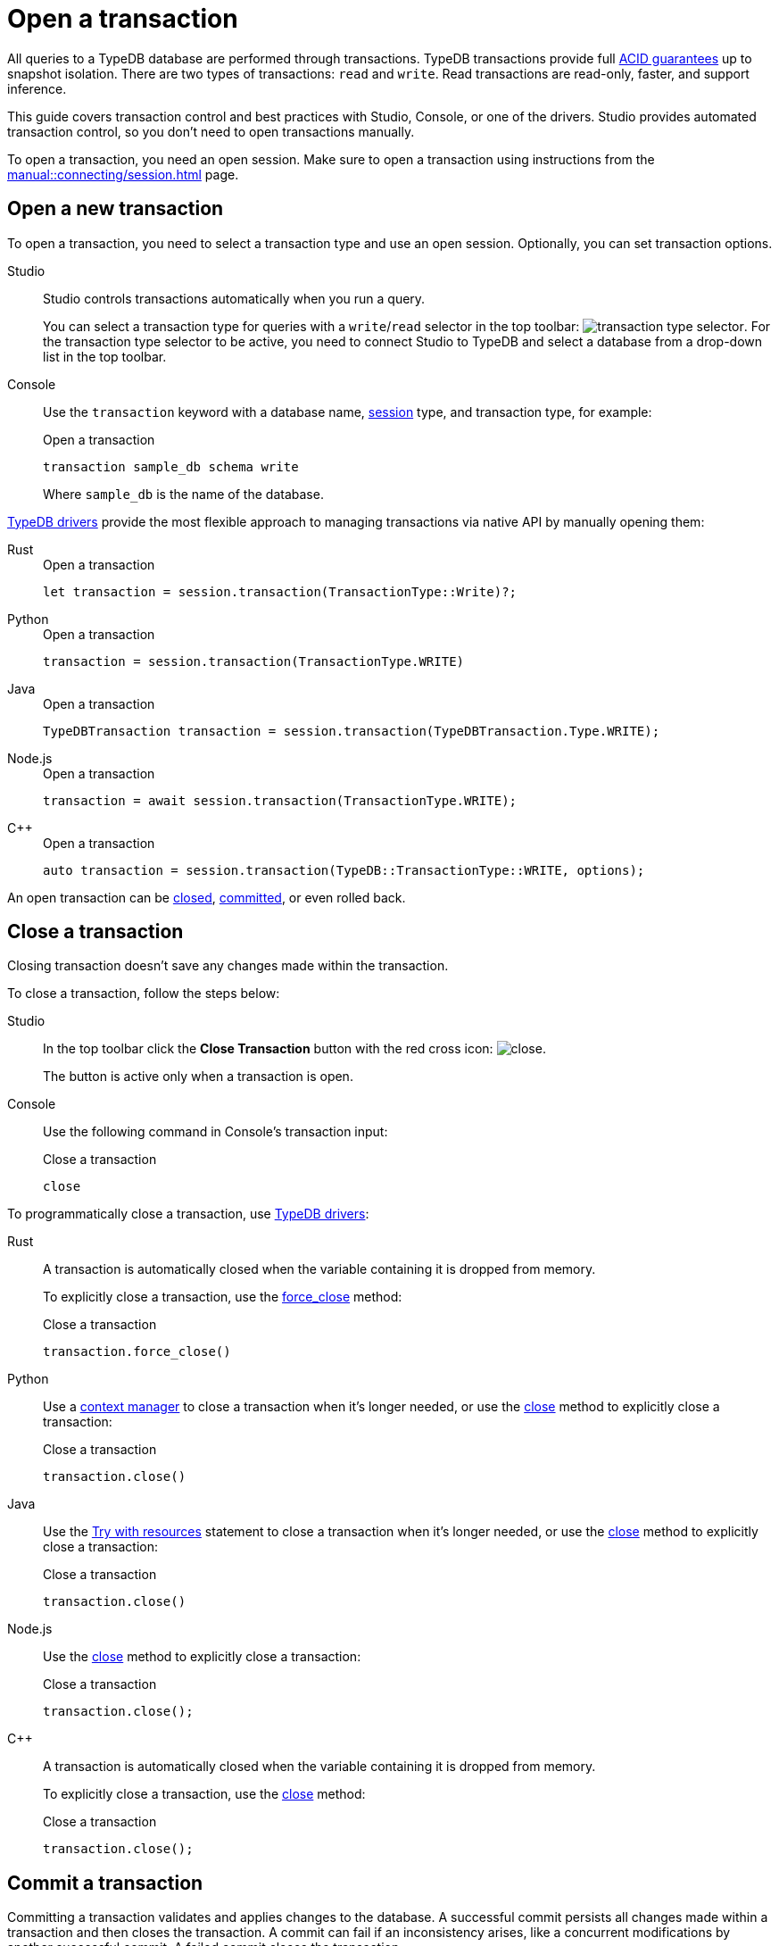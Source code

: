 = Open a transaction
:tabs-sync-option:
:experimental:

All queries to a TypeDB database are performed through transactions.
TypeDB transactions provide full xref:home::acid.adoc[ACID guarantees] up to snapshot isolation.
There are two types of transactions: `read` and `write`.
Read transactions are read-only, faster, and support inference.

This guide covers transaction control and best practices with Studio, Console, or one of the drivers.
Studio provides automated transaction control, so you don't need to open transactions manually.

To open a transaction, you need an open session.
Make sure to open a transaction using instructions from the xref:manual::connecting/session.adoc[] page.

== Open a new transaction

To open a transaction, you need to select a transaction type and use an open session.
Optionally, you can set transaction options.

[tabs]
====
Studio::
+
--
Studio controls transactions automatically when you run a query.

You can select a transaction type for queries with a `write`/`read` selector in the top toolbar:
image:manual::icons/transaction-write.png[transaction type selector].
For the transaction type selector to be active, you need to connect Studio to TypeDB
and select a database from a drop-down list in the top toolbar.
--

Console::
+
--
Use the `transaction` keyword with a database name, xref:manual::connecting/session.adoc[session] type,
and transaction type, for example:

.Open a transaction
[,bash]
----
transaction sample_db schema write
----

Where `sample_db` is the name of the database.
--
====

xref:drivers::overview.adoc[TypeDB drivers]
provide the most flexible approach to managing transactions via native API by manually opening them:

[tabs]
====
Rust::
+
--
.Open a transaction
[,rust]
----
let transaction = session.transaction(TransactionType::Write)?;
----
--

Python::
+
--
.Open a transaction
[,python]
----
transaction = session.transaction(TransactionType.WRITE)
----
--

Java::
+
--
.Open a transaction
[,java]
----
TypeDBTransaction transaction = session.transaction(TypeDBTransaction.Type.WRITE);
----
--

Node.js::
+
--
.Open a transaction
[,js]
----
transaction = await session.transaction(TransactionType.WRITE);
----
--

C++::
+
--
.Open a transaction
[,cpp]
----
auto transaction = session.transaction(TypeDB::TransactionType::WRITE, options);
----
--
====

An open transaction can be <<_close_a_transaction,closed>>, <<_commit_a_transaction,committed>>, or even rolled back.

[#_close_a_transaction]
== Close a transaction

Closing transaction doesn't save any changes made within the transaction.

To close a transaction, follow the steps below:

[tabs]
====
Studio::
+
--
In the top toolbar click the btn:[Close Transaction] button with the red cross icon:
image:home::studio-icons/close.png[].

The button is active only when a transaction is open.
--

Console::
+
--
Use the following command in Console's transaction input:

.Close a transaction
[,bash]
----
close
----
--
====

To programmatically close a transaction, use xref:drivers::overview.adoc[TypeDB drivers]:

[tabs]
====
Rust::
+
--
A transaction is automatically closed when the variable containing it is dropped from memory.

To explicitly close a transaction,
use the xref:drivers::rust/api-reference.adoc#_struct_Transaction_force_close__[force_close] method:

.Close a transaction
[,rust]
----
transaction.force_close()
----
--

Python::
+
--
Use a https://peps.python.org/pep-0343/[context manager] to close a transaction when it's longer needed,
or use the xref:drivers::python/api-reference.adoc#_TypeDBTransaction_close__[close] method
to explicitly close a transaction:

.Close a transaction
[,python]
----
transaction.close()
----
--

Java::
+
--
Use the https://docs.oracle.com/javase/tutorial/essential/exceptions/tryResourceClose.html[Try with resources] statement
to close a transaction when it's longer needed, or use the
xref:drivers::java/api-reference.adoc#_TypeDBTransaction_close__[close] method to explicitly close a transaction:

.Close a transaction
[,java]
----
transaction.close()
----
--

Node.js::
+
--
Use the xref:drivers::nodejs/api-reference.adoc#_TypeDBTransaction_close__[close] method
to explicitly close a transaction:

.Close a transaction
[,js]
----
transaction.close();
----
--

C++::
+
--
A transaction is automatically closed when the variable containing it is dropped from memory.

To explicitly close a transaction,
use the xref:drivers::cpp/api-reference.adoc#_void_TypeDBTransactionclose[close] method:

.Close a transaction
[,cpp]
----
transaction.close();
----
--
====

[#_commit_a_transaction]
== Commit a transaction

Committing a transaction validates and applies changes to the database.
A successful commit persists all changes made within a transaction and then closes the transaction.
A commit can fail if an inconsistency arises, like a concurrent modifications by another successful commit.
A failed commit closes the transaction.

To commit a transaction, follow the steps below:

[tabs]
====
Studio::
+
--
In the top toolbar click the btn:[Commit Transaction] button with a green check mark:
image:home::studio-icons/commit.png[].

The button is active only when a transaction is open.
--

Console::
+
--
Use the following command in Console's transaction input:

.Commit a transaction
[,bash]
----
commit
----
--
====

To programmatically commit a transaction, use xref:drivers::overview.adoc[TypeDB drivers]:

[tabs]
====
Rust::
+
--
To commit a transaction,
use the xref:drivers::rust/api-reference.adoc#_struct_Transaction_commit__[commit] method:

.Commit a transaction
[,rust]
----
transaction.commit();
----
--

Python::
+
--
To commit a transaction, use the xref:drivers::python/api-reference.adoc#_TypeDBTransaction_commit__[commit] method:

.Commit a transaction
[,python]
----
transaction.commit()
----
--

Java::
+
--
To commit a transaction, use the xref:drivers::java/api-reference.adoc#_TypeDBTransaction_commit__[commit] method:

.Commit a transaction
[,java]
----
transaction.commit();
----
--

Node.js::
+
--
To commit a transaction, use the xref:drivers::nodejs/api-reference.adoc#_TypeDBTransaction_commit__[commit]:

.Commit a transaction
[,js]
----
transaction.commit();
----
--

C++::
+
--
To commit a transaction, use the xref:drivers::cpp/api-reference.adoc#_void_TypeDBTransactioncommit[commit] method:

.Commit a transaction
[,cpp]
----
transaction.commit();
----
--
====

== Transaction management

TypeDB transactions use snapshot isolation and optimistic concurrency control to support concurrent,
lock-free read/write transactions.
For more information, see the xref:home::acid.adoc[ACID guarantees] page.

TypeDB transactions have a duration limit.
By default, it’s 5 minutes.
The default value can be changed with Client options.
//Transaction time limit is intended to encourage short-lived transactions,
//prevent memory leaks caused by transactions that will not be completed and terminate unresponsive transactions.

Avoid long-running transactions, which can result in conflicts and resource contention.
A good principle to follow is for logically coherent queries to be grouped into a transaction.

== Query types and sessions/transactions

All types of sessions and transactions allow for Get and Fetch queries.
Other query types are bound to `write` transactions and a proper session type.
See the table below:

.Session and transaction types
[cols="^.^2,^.^2,^.^2"]
[options="header"]
|===
|Transaction types
|Possible query types +
for a `schema` session
|Possible query types +
for a `data` session

| `write` transaction
| xref:manual::defining/define.adoc[Define] +
xref:manual::defining/undefine.adoc[Undefine] +
xref:manual::reading/fetch.adoc[Fetch] +
xref:manual::reading/get.adoc[Get]
| xref:manual::writing/insert.adoc[Insert] +
xref:manual::writing/delete.adoc[Delete] +
xref:manual::writing/update.adoc[Update] +
xref:manual::reading/fetch.adoc[Fetch] +
xref:manual::reading/get.adoc[Get]
| `read` transaction
| xref:manual::reading/fetch.adoc[Fetch] +
xref:manual::reading/get.adoc[Get]
| xref:manual::reading/fetch.adoc[Fetch] +
xref:manual::reading/get.adoc[Get]
|===

== Learn more

[cols-2]
--
.xref:manual::defining/overview.adoc[]
[.clickable]
****
See how to define a schema for your database.
****

.xref:manual::writing/overview.adoc[]
[.clickable]
****
See how to write data into TypeDB database.
****
--
